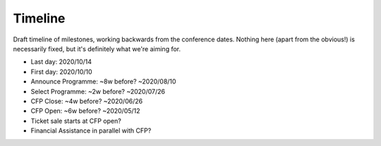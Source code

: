 Timeline
========

Draft timeline of milestones, working backwards from the conference dates.
Nothing here (apart from the obvious!) is necessarily fixed, but it's definitely what we're aiming for.

* Last day: 2020/10/14
* First day: 2020/10/10

* Announce Programme: ~8w before? ~2020/08/10
* Select Programme: ~2w before? ~2020/07/26
* CFP Close: ~4w before? ~2020/06/26
* CFP Open: ~6w before? ~2020/05/12
* Ticket sale starts at CFP open?
* Financial Assistance in parallel with CFP?

